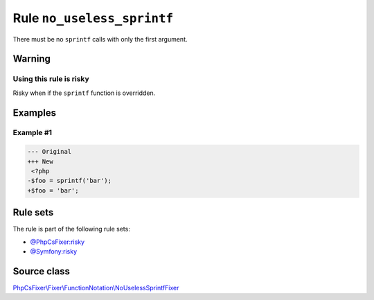 ===========================
Rule ``no_useless_sprintf``
===========================

There must be no ``sprintf`` calls with only the first argument.

Warning
-------

Using this rule is risky
~~~~~~~~~~~~~~~~~~~~~~~~

Risky when if the ``sprintf`` function is overridden.

Examples
--------

Example #1
~~~~~~~~~~

.. code-block:: diff

   --- Original
   +++ New
    <?php
   -$foo = sprintf('bar');
   +$foo = 'bar';

Rule sets
---------

The rule is part of the following rule sets:

- `@PhpCsFixer:risky <./../../ruleSets/PhpCsFixerRisky.rst>`_
- `@Symfony:risky <./../../ruleSets/SymfonyRisky.rst>`_

Source class
------------

`PhpCsFixer\\Fixer\\FunctionNotation\\NoUselessSprintfFixer <./../src/Fixer/FunctionNotation/NoUselessSprintfFixer.php>`_
